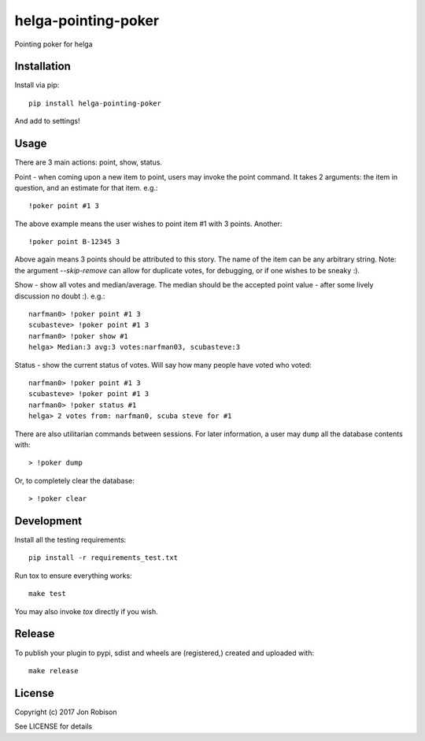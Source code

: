 helga-pointing-poker
==============

.. image:: https://badge.fury.io/py/helga-pointing-poker.png
    :target: https://badge.fury.io/py/helga-pointing-poker

.. image:: https://travis-ci.org/narfman0/helga-pointing-poker.png?branch=master
    :target: https://travis-ci.org/narfman0/helga-pointing-poker

Pointing poker for helga

Installation
------------

Install via pip::

    pip install helga-pointing-poker

And add to settings!

Usage
-----

There are 3 main actions: point, show, status.

Point - when coming upon a new item to point, users may invoke the point command.
It takes 2 arguments: the item in question, and an estimate for that item. e.g.::

    !poker point #1 3

The above example means the user wishes to point item #1 with 3 points. Another::

    !poker point B-12345 3

Above again means 3 points should be attributed to this story. The name of the item
can be any arbitrary string. Note: the argument `--skip-remove` can allow for
duplicate votes, for debugging, or if one wishes to be sneaky :).

Show - show all votes and median/average. The median should be the accepted point
value - after some lively discussion no doubt :). e.g.::

    narfman0> !poker point #1 3
    scubasteve> !poker point #1 3
    narfman0> !poker show #1
    helga> Median:3 avg:3 votes:narfman03, scubasteve:3

Status - show the current status of votes. Will say how many people have voted
who voted::

    narfman0> !poker point #1 3
    scubasteve> !poker point #1 3
    narfman0> !poker status #1
    helga> 2 votes from: narfman0, scuba steve for #1

There are also utilitarian commands between sessions. For later information,
a user may ``dump`` all the database contents with::

    > !poker dump

Or, to completely clear the database::

    > !poker clear

Development
-----------

Install all the testing requirements::

    pip install -r requirements_test.txt

Run tox to ensure everything works::

    make test

You may also invoke `tox` directly if you wish.

Release
-------

To publish your plugin to pypi, sdist and wheels are (registered,) created and uploaded with::

    make release

License
-------

Copyright (c) 2017 Jon Robison

See LICENSE for details
